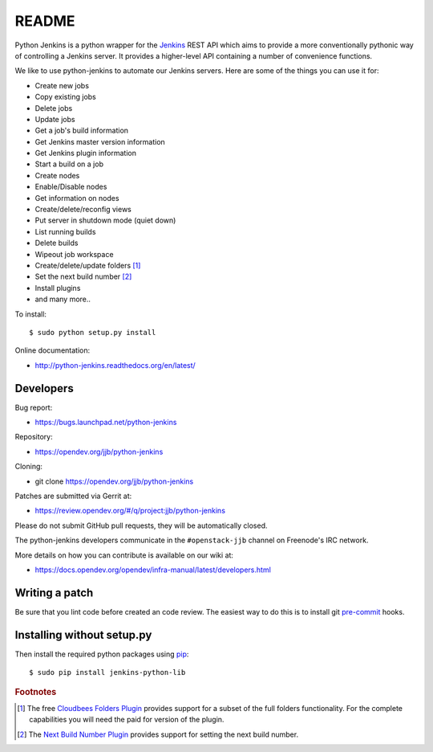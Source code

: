 README
======

Python Jenkins is a python wrapper for the `Jenkins <http://jenkins-ci.org/>`_
REST API which aims to provide a more conventionally pythonic way of controlling
a Jenkins server.  It provides a higher-level API containing a number of
convenience functions.

We like to use python-jenkins to automate our Jenkins servers. Here are some of
the things you can use it for:

* Create new jobs
* Copy existing jobs
* Delete jobs
* Update jobs
* Get a job's build information
* Get Jenkins master version information
* Get Jenkins plugin information
* Start a build on a job
* Create nodes
* Enable/Disable nodes
* Get information on nodes
* Create/delete/reconfig views
* Put server in shutdown mode (quiet down)
* List running builds
* Delete builds
* Wipeout job workspace
* Create/delete/update folders [#f1]_
* Set the next build number [#f2]_
* Install plugins
* and many more..

To install::

    $ sudo python setup.py install

Online documentation:

* http://python-jenkins.readthedocs.org/en/latest/

Developers
----------
Bug report:

* https://bugs.launchpad.net/python-jenkins

Repository:

* https://opendev.org/jjb/python-jenkins

Cloning:

* git clone https://opendev.org/jjb/python-jenkins

Patches are submitted via Gerrit at:

* https://review.opendev.org/#/q/project:jjb/python-jenkins

Please do not submit GitHub pull requests, they will be automatically closed.

The python-jenkins developers communicate in the ``#openstack-jjb`` channel
on Freenode's IRC network.

More details on how you can contribute is available on our wiki at:

* https://docs.opendev.org/opendev/infra-manual/latest/developers.html

Writing a patch
---------------

Be sure that you lint code before created an code review.
The easiest way to do this is to install git pre-commit_ hooks.

Installing without setup.py
---------------------------

Then install the required python packages using pip_::

    $ sudo pip install jenkins-python-lib

.. _tox: https://testrun.org/tox
.. _pip: https://pypi.org/project/pip
.. _pre-commit: https://pre-commit.com/#install


.. rubric:: Footnotes

.. [#f1] The free `Cloudbees Folders Plugin
    <https://wiki.jenkins-ci.org/display/JENKINS/CloudBees+Folders+Plugin>`_
    provides support for a subset of the full folders functionality. For the
    complete capabilities you will need the paid for version of the plugin.

.. [#f2] The `Next Build Number Plugin
   <https://wiki.jenkins-ci.org/display/JENKINS/Next+Build+Number+Plugin>`_
   provides support for setting the next build number.
